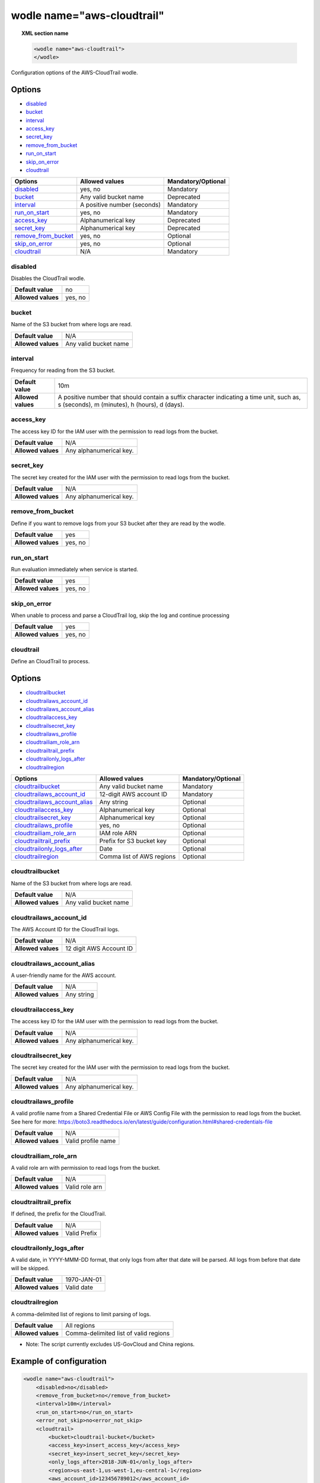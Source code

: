 .. Copyright (C) 2018 Wazuh, Inc.

.. _wodle_cloudtrail:

wodle name="aws-cloudtrail"
===========================

.. versionadded:: 3.2.0

.. topic:: XML section name

	.. code-block:: xml

		<wodle name="aws-cloudtrail">
		</wodle>

Configuration options of the AWS-CloudTrail wodle.


Options
-------

- `disabled`_
- `bucket`_
- `interval`_
- `access_key`_
- `secret_key`_
- `remove_from_bucket`_
- `run_on_start`_
- `skip_on_error`_
- `cloudtrail`_


+-----------------------+-----------------------------+--------------------+
| Options               | Allowed values              | Mandatory/Optional |
+=======================+=============================+====================+
| `disabled`_           | yes, no                     | Mandatory          |
+-----------------------+-----------------------------+--------------------+
| `bucket`_             | Any valid bucket name       | Deprecated         |
+-----------------------+-----------------------------+--------------------+
| `interval`_           | A positive number (seconds) | Mandatory          |
+-----------------------+-----------------------------+--------------------+
| `run_on_start`_       | yes, no                     | Mandatory          |
+-----------------------+-----------------------------+--------------------+
| `access_key`_         | Alphanumerical key          | Deprecated         |
+-----------------------+-----------------------------+--------------------+
| `secret_key`_         | Alphanumerical key          | Deprecated         |
+-----------------------+-----------------------------+--------------------+
| `remove_from_bucket`_ | yes, no                     | Optional           |
+-----------------------+-----------------------------+--------------------+
| `skip_on_error`_      | yes, no                     | Optional           |
+-----------------------+-----------------------------+--------------------+
| `cloudtrail`_         | N/A                         | Mandatory          |
+-----------------------+-----------------------------+--------------------+

disabled
^^^^^^^^

Disables the CloudTrail wodle.

+--------------------+-----------------------------+
| **Default value**  | no                          |
+--------------------+-----------------------------+
| **Allowed values** | yes, no                     |
+--------------------+-----------------------------+

bucket
^^^^^^^

.. deprecated::Unknown

Name of the S3 bucket from where logs are read.

+--------------------+-----------------------------+
| **Default value**  | N/A                         |
+--------------------+-----------------------------+
| **Allowed values** | Any valid bucket name       |
+--------------------+-----------------------------+

interval
^^^^^^^^

Frequency for reading from the S3 bucket.

+--------------------+------------------------------------------------------------------------------------------------------------------------------------------+
| **Default value**  | 10m                                                                                                                                      |
+--------------------+------------------------------------------------------------------------------------------------------------------------------------------+
| **Allowed values** | A positive number that should contain a suffix character indicating a time unit, such as, s (seconds), m (minutes), h (hours), d (days). |
+--------------------+------------------------------------------------------------------------------------------------------------------------------------------+

access_key
^^^^^^^^^^

.. deprecated::Unknown

The access key ID for the IAM user with the permission to read logs from the bucket.

+--------------------+--------------------------+
| **Default value**  | N/A                      |
+--------------------+--------------------------+
| **Allowed values** | Any alphanumerical key.  |
+--------------------+--------------------------+

secret_key
^^^^^^^^^^

.. deprecated::Unknown

The secret key created for the IAM user with the permission to read logs from the bucket.

+--------------------+--------------------------+
| **Default value**  | N/A                      |
+--------------------+--------------------------+
| **Allowed values** | Any alphanumerical key.  |
+--------------------+--------------------------+

remove_from_bucket
^^^^^^^^^^^^^^^^^^

.. deprecated::Unknown

Define if you want to remove logs from your S3 bucket after they are read by the wodle.

+--------------------+---------+
| **Default value**  | yes     |
+--------------------+---------+
| **Allowed values** | yes, no |
+--------------------+---------+

run_on_start
^^^^^^^^^^^^^

Run evaluation immediately when service is started.

+--------------------+---------+
| **Default value**  | yes     |
+--------------------+---------+
| **Allowed values** | yes, no |
+--------------------+---------+

skip_on_error
^^^^^^^^^^^^^

When unable to process and parse a CloudTrail log, skip the log and continue processing

+--------------------+---------+
| **Default value**  | yes     |
+--------------------+---------+
| **Allowed values** | yes, no |
+--------------------+---------+

cloudtrail
^^^^^^^^^^^^^

Define an CloudTrail to process.

Options
-------

- `cloudtrail\bucket`_
- `cloudtrail\aws_account_id`_
- `cloudtrail\aws_account_alias`_
- `cloudtrail\access_key`_
- `cloudtrail\secret_key`_
- `cloudtrail\aws_profile`_
- `cloudtrail\iam_role_arn`_
- `cloudtrail\trail_prefix`_
- `cloudtrail\only_logs_after`_
- `cloudtrail\region`_

+----------------------------------+-----------------------------+--------------------+
| Options                          | Allowed values              | Mandatory/Optional |
+==================================+=============================+====================+
| `cloudtrail\bucket`_             | Any valid bucket name       | Mandatory          |
+----------------------------------+-----------------------------+--------------------+
| `cloudtrail\aws_account_id`_     | 12-digit AWS account ID     | Mandatory          |
+----------------------------------+-----------------------------+--------------------+
| `cloudtrail\aws_account_alias`_  | Any string                  | Optional           |
+----------------------------------+-----------------------------+--------------------+
| `cloudtrail\access_key`_         | Alphanumerical key          | Optional           |
+----------------------------------+-----------------------------+--------------------+
| `cloudtrail\secret_key`_         | Alphanumerical key          | Optional           |
+----------------------------------+-----------------------------+--------------------+
| `cloudtrail\aws_profile`_        | yes, no                     | Optional           |
+----------------------------------+-----------------------------+--------------------+
| `cloudtrail\iam_role_arn`_       | IAM role ARN                | Optional           |
+----------------------------------+-----------------------------+--------------------+
| `cloudtrail\trail_prefix`_       | Prefix for S3 bucket key    | Optional           |
+----------------------------------+-----------------------------+--------------------+
| `cloudtrail\only_logs_after`_    | Date                        | Optional           |
+----------------------------------+-----------------------------+--------------------+
| `cloudtrail\region`_             | Comma list of AWS regions   | Optional           |
+----------------------------------+-----------------------------+--------------------+

cloudtrail\bucket
^^^^^^^^^^^^^^^^^

Name of the S3 bucket from where logs are read.

+--------------------+-----------------------------+
| **Default value**  | N/A                         |
+--------------------+-----------------------------+
| **Allowed values** | Any valid bucket name       |
+--------------------+-----------------------------+

cloudtrail\aws_account_id
^^^^^^^^^^^^^^^^^^^^^^^^^

The AWS Account ID for the CloudTrail logs.

+--------------------+-----------------------------+
| **Default value**  | N/A                         |
+--------------------+-----------------------------+
| **Allowed values** | 12 digit AWS Account ID     |
+--------------------+-----------------------------+


cloudtrail\aws_account_alias
^^^^^^^^^^^^^^^^^^^^^^^^^^^^

A user-friendly name for the AWS account.

+--------------------+-----------------------------+
| **Default value**  | N/A                         |
+--------------------+-----------------------------+
| **Allowed values** | Any string                  |
+--------------------+-----------------------------+

cloudtrail\access_key
^^^^^^^^^^^^^^^^^^^^^

The access key ID for the IAM user with the permission to read logs from the bucket.

+--------------------+--------------------------+
| **Default value**  | N/A                      |
+--------------------+--------------------------+
| **Allowed values** | Any alphanumerical key.  |
+--------------------+--------------------------+

cloudtrail\secret_key
^^^^^^^^^^^^^^^^^^^^^

The secret key created for the IAM user with the permission to read logs from the bucket.

+--------------------+--------------------------+
| **Default value**  | N/A                      |
+--------------------+--------------------------+
| **Allowed values** | Any alphanumerical key.  |
+--------------------+--------------------------+

cloudtrail\aws_profile
^^^^^^^^^^^^^^^^^^^^^^

A valid profile name from a Shared Credential File or AWS Config File with the permission to read logs from the bucket.
See here for more:  https://boto3.readthedocs.io/en/latest/guide/configuration.html#shared-credentials-file

+--------------------+--------------------+
| **Default value**  | N/A                |
+--------------------+--------------------+
| **Allowed values** | Valid profile name |
+--------------------+--------------------+

cloudtrail\iam_role_arn
^^^^^^^^^^^^^^^^^^^^^^^

A valid role arn with permission to read logs from the bucket.

+--------------------+----------------+
| **Default value**  | N/A            |
+--------------------+----------------+
| **Allowed values** | Valid role arn |
+--------------------+----------------+

cloudtrail\trail_prefix
^^^^^^^^^^^^^^^^^^^^^^^

If defined, the prefix for the CloudTrail.

+--------------------+---------------+
| **Default value**  | N/A           |
+--------------------+---------------+
| **Allowed values** | Valid Prefix  |
+--------------------+---------------+

cloudtrail\only_logs_after
^^^^^^^^^^^^^^^^^^^^^^^^^^

A valid date, in YYYY-MMM-DD format, that only logs from after that date will be parsed.  All logs from before that date will be skipped.

+--------------------+-------------+
| **Default value**  | 1970-JAN-01 |
+--------------------+-------------+
| **Allowed values** | Valid date  |
+--------------------+-------------+

cloudtrail\region
^^^^^^^^^^^^^^^^^

A comma-delimited list of regions to limit parsing of logs.

+--------------------+----------------------------------------+
| **Default value**  | All regions                            |
+--------------------+----------------------------------------+
| **Allowed values** | Comma-delimited list of valid regions  |
+--------------------+----------------------------------------+

* Note: The script currently excludes US-GovCloud and China regions.


Example of configuration
------------------------

.. code-block:: xml

  <wodle name="aws-cloudtrail">
      <disabled>no</disabled>
      <remove_from_bucket>no</remove_from_bucket>
      <interval>10m</interval>
      <run_on_start>no</run_on_start>
      <error_not_skip>no<error_not_skip>
      <cloudtrail>
          <bucket>cloudtrail-bucket</bucket>
          <access_key>insert_access_key</access_key>
          <secret_key>insert_secret_key</secret_key>
          <only_logs_after>2018-JUN-01</only_logs_after>
          <region>us-east-1,us-west-1,eu-central-1</region>
          <aws_account_id>123456789012</aws_account_id>
          <aws_account_alias>dev-account</aws_account_alias>
      </cloudtrail>
  </wodle>
